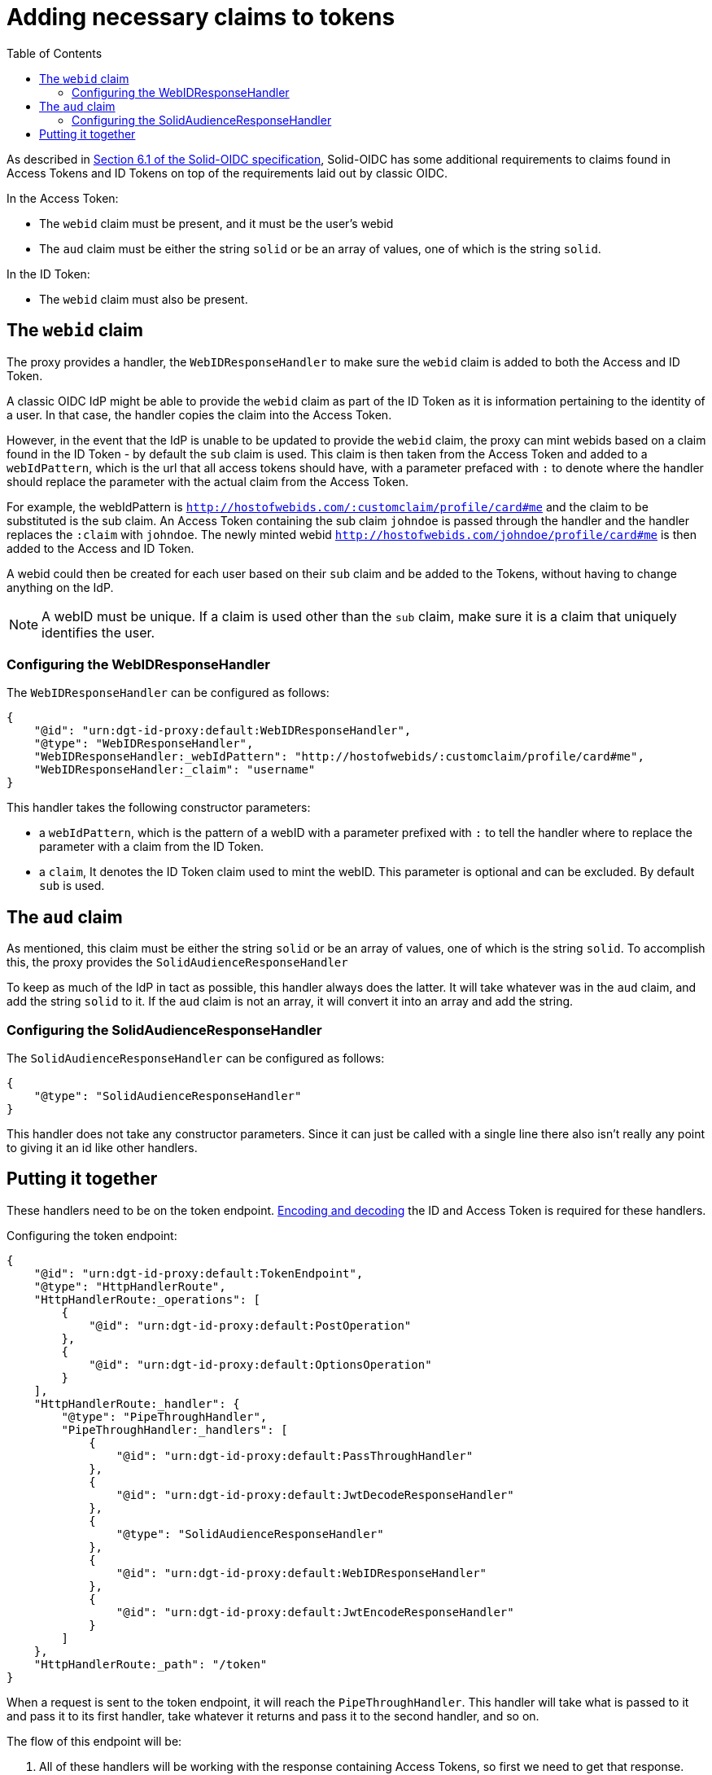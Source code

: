 = Adding necessary claims to tokens
:toc:
:toclevels: 3

As described in https://solid.github.io/authentication-panel/solid-oidc/#tokens-access[Section 6.1 of the Solid-OIDC specification], Solid-OIDC has some additional requirements to claims found in Access Tokens and ID Tokens on top of the requirements laid out by classic OIDC.

In the Access Token:

* The `webid` claim must be present, and it must be the user's webid
* The `aud` claim must be either the string `solid` or be an array of values, one of which is the string `solid`.

In the ID Token:

* The `webid` claim must also be present.

== The `webid` claim

The proxy provides a handler, the `WebIDResponseHandler` to make sure the `webid` claim is added to both the Access and ID Token.

A classic OIDC IdP might be able to provide the `webid` claim as part of the ID Token as it is information pertaining to the identity of a user. In that case, the handler copies the claim into the Access Token.

However, in the event that the IdP is unable to be updated to provide the `webid` claim, the proxy can mint webids based on a claim found in the ID Token - by default the `sub` claim is used. This claim is then taken from the Access Token and added to a `webIdPattern`, which is the url that all access tokens should have, with a parameter prefaced with `:` to denote where the handler should replace the parameter with the actual claim from the Access Token.

For example, the webIdPattern is `http://hostofwebids.com/:customclaim/profile/card#me` and the claim to be substituted is the sub claim. An Access Token containing the sub claim `johndoe` is passed through the handler and the handler replaces the `:claim` with `johndoe`. The newly minted webid `http://hostofwebids.com/johndoe/profile/card#me` is then added to the Access and ID Token.

A webid could then be created for each user based on their `sub` claim and be added to the Tokens, without having to change anything on the IdP.

NOTE: A webID must be unique. If a claim is used other than the `sub` claim, make sure it is a claim that uniquely identifies the user.

=== Configuring the WebIDResponseHandler

The `WebIDResponseHandler` can be configured as follows:

[source, json]
----
{
    "@id": "urn:dgt-id-proxy:default:WebIDResponseHandler",
    "@type": "WebIDResponseHandler",
    "WebIDResponseHandler:_webIdPattern": "http://hostofwebids/:customclaim/profile/card#me",
    "WebIDResponseHandler:_claim": "username"
}
----

This handler takes the following constructor parameters:

* a `webIdPattern`, which is the pattern of a webID with a parameter prefixed with `:` to tell the handler where to replace the parameter with a claim from the ID Token.
* a `claim`, It denotes the ID Token claim used to mint the webID. This parameter is optional and can be excluded. By default `sub` is used.

== The `aud` claim

As mentioned, this claim must be either the string `solid` or be an array of values, one of which is the string `solid`. To accomplish this, the proxy provides the `SolidAudienceResponseHandler`

To keep as much of the IdP in tact as possible, this handler always does the latter. It will take whatever was in the `aud` claim, and add the string `solid` to it. If the `aud` claim is not an array, it will convert it into an array and add the string.

=== Configuring the SolidAudienceResponseHandler

The `SolidAudienceResponseHandler` can be configured as follows:

[source, json]
----
{
    "@type": "SolidAudienceResponseHandler"
}
----

This handler does not take any constructor parameters. Since it can just be called with a single line there also isn't really any point to giving it an id like other handlers.

== Putting it together

These handlers need to be on the token endpoint. xref:getting_started.adoc#encodinganddecoding[Encoding and decoding] the ID and Access Token is required for these handlers. 

Configuring the token endpoint:

[source, json]
----
{
    "@id": "urn:dgt-id-proxy:default:TokenEndpoint",
    "@type": "HttpHandlerRoute",
    "HttpHandlerRoute:_operations": [
        {
            "@id": "urn:dgt-id-proxy:default:PostOperation"
        },
        {
            "@id": "urn:dgt-id-proxy:default:OptionsOperation"
        }
    ],
    "HttpHandlerRoute:_handler": {
        "@type": "PipeThroughHandler",
        "PipeThroughHandler:_handlers": [
            {
                "@id": "urn:dgt-id-proxy:default:PassThroughHandler"
            },
            {
                "@id": "urn:dgt-id-proxy:default:JwtDecodeResponseHandler"
            },
            {
                "@type": "SolidAudienceResponseHandler"
            },
            {
                "@id": "urn:dgt-id-proxy:default:WebIDResponseHandler"
            },
            {
                "@id": "urn:dgt-id-proxy:default:JwtEncodeResponseHandler"
            }
        ]
    },
    "HttpHandlerRoute:_path": "/token"
}
----

When a request is sent to the token endpoint, it will reach the `PipeThroughHandler`. This handler will take what is passed to it and pass it to its first handler, take whatever it returns and pass it to the second handler, and so on.

The flow of this endpoint will be:

. All of these handlers will be working with the response containing Access Tokens, so first we need to get that response. Therefore, the first handler is a xref:getting_started.adoc#passthrough[PassThroughHttpRequestHandler]. It sends the request to the upstream and returns the response.
. The response is passed to the xref:getting_started.adoc#decode[JwtDecodeResponseHandler] which will decode the Access and ID token, and pass on the response with the decoded tokens.
. The `SolidAudienceResponseHandler` will add the string `solid` to the `aud` claim and return the response.
. The `WebIDResponseHandler` will add the `webid` claim to the ID and Access Token and return the response.
. Finally, the `JwtEncodeResponseHandler` will encode the ID and Access Token again, turn the response back into a string, and return the response which will then be sent back to the client.




